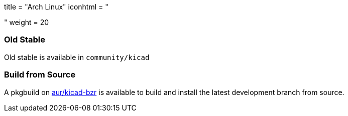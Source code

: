 +++
title = "Arch Linux"
iconhtml = "<div class='fl-archlinux'></div>"
weight = 20
+++

=== Old Stable
Old stable is available in `community/kicad`

=== Build from Source
A pkgbuild on https://aur.archlinux.org/packages/kicad-bzr/[aur/kicad-bzr] is available to build and install the latest development branch from source.
